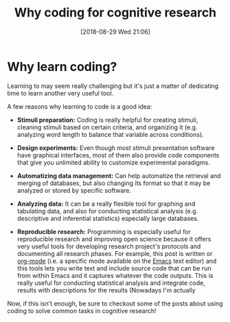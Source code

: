 #+BLOG: codin cognitive research
#+POSTID: 149
#+DATE: [2018-08-29 Wed 21:06]
#+BLOG: codin cognitive research
#+OPTIONS: toc:nil num:nil todo:nil pri:nil tags:nil ^:nil
#+CATEGORY: python, coding, research, cognition, psychology
#+TAGS: python, coding, research, cognition, psychology
#+Title: Why coding for cognitive research

* Outline :noexport:
- Por qué utilizar la programación
- Investigación cognitiva, educativa y lingüística
- Preparar estímulos: identificación, limpieza, análisis, organización
- Diseñar experimentos
- Presentar estímulos de forma avanzada
- Automatizar manejo de datos
– recuperación, integración
- Analizar datos
– identificar patrones, análisis estadísticos básicos e inferenciales
– automatización de tareas repetitivas
- Investigación reproducible (open science)
– preparación de estímulos reproducibles, análisis reproducible, documentos reproducibles

* Why learn coding?
Learning to may seem really challenging but it's just a matter of dedicating time to learn
another very useful tool.


A few reasons why learning to code is a good idea:
- *Stimuli preparation:*
    Coding is really helpful for creating stimuli, cleaning stimuli based on certain criteria,
    and organizing it (e.g. analyzing word length to balance that variable across conditions).


- *Design experiments:*
    Even though most stimuli presentation software have graphical interfaces,
    most of them also provide code components that give you unlimited ability to customize
    experimental paradigms.


- *Automatizing data management:*
    Can help automatize the retrieval and merging of databases, but also changing its format so
    that it may be analyzed or stored by specific software.


- *Analyzing data:*
    It can be a really flexible tool for graphing and tabulating data, and also for conducting
    statistical analysis (e.g. descriptive and inferential statistics) especially large databases.


- *Reproducible research:*
    Programming is especially useful for reproducible research and improving open science because
    it offers very useful tools for developing research project's protocols and documenting all
    research phases. For example, this post is written or [[https://orgmode.org/worg/org-tutorials/org4beginners.html][org-mode]] (i.e. a specific mode available
    on the [[https://www.gnu.org/software/emacs/][Emacs]] text editor) and this tools lets you write text and include source code that can be run
    from within Emacs and it captures whatever the code outputs. This is really useful for conducting
    statistical analysis and integrate code, results with descriptions for the results (Nowadays I'm actually


Now, if this isn't enough, be sure to checkout some of the posts about using coding to solve common tasks
in cognitive research!

